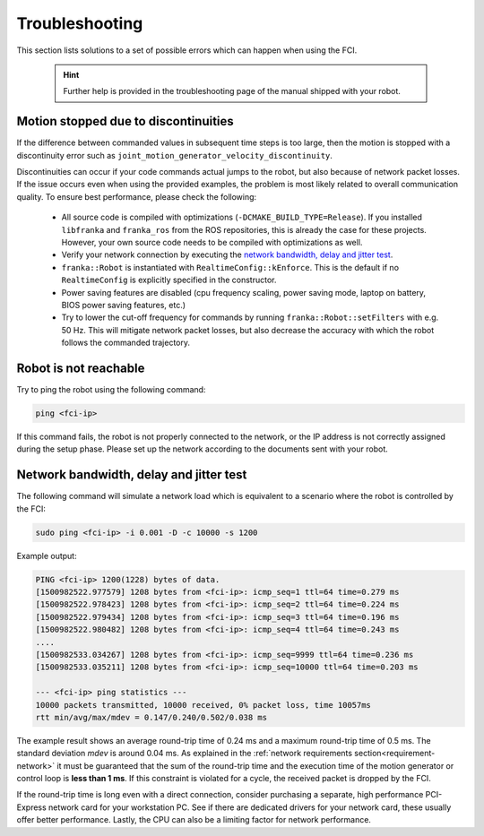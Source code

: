 Troubleshooting
===============
This section lists solutions to a set of possible errors which can happen when using the FCI.

 .. hint::

    Further help is provided in the troubleshooting page of the manual shipped with your robot.


Motion stopped due to discontinuities
-------------------------------------

If the difference between commanded values in subsequent time steps is too large, then the motion
is stopped with a discontinuity error such as ``joint_motion_generator_velocity_discontinuity``.

Discontinuities can occur if your code commands actual jumps to the robot, but also because of
network packet losses. If the issue occurs even when using the provided examples, the problem is
most likely related to overall communication quality. To ensure best performance, please check the
following:

 * All source code is compiled with optimizations (``-DCMAKE_BUILD_TYPE=Release``). If you installed
   ``libfranka`` and ``franka_ros`` from the ROS repositories, this is already the case for these
   projects. However, your own source code needs to be compiled with optimizations as well.
 * Verify your network connection by executing the `network bandwidth, delay and jitter test`_.
 * ``franka::Robot`` is instantiated with ``RealtimeConfig::kEnforce``. This is the default if no
   ``RealtimeConfig`` is explicitly specified in the constructor.
 * Power saving features are disabled (cpu frequency scaling, power saving mode,
   laptop on battery, BIOS power saving features, etc.)
 * Try to lower the cut-off frequency for commands by running ``franka::Robot::setFilters`` with
   e.g. 50 Hz. This will mitigate network packet losses, but also decrease the accuracy with which
   the robot follows the commanded trajectory.

.. _troubleshooting_robot_not_reachable:

Robot is not reachable
----------------------

Try to ping the robot using the following command:

.. code-block:: shell

    ping <fci-ip>

If this command fails, the robot is not properly connected to the network, or the IP address
is not correctly assigned during the setup phase. Please set up the network according to the
documents sent with your robot.

.. _network-bandwidth-delay-test:

Network bandwidth, delay and jitter test
----------------------------------------

The following command will simulate a network load which is equivalent to a scenario where the
robot is controlled by the FCI:

.. code-block:: shell

    sudo ping <fci-ip> -i 0.001 -D -c 10000 -s 1200

Example output:

.. code-block:: shell

    PING <fci-ip> 1200(1228) bytes of data.
    [1500982522.977579] 1208 bytes from <fci-ip>: icmp_seq=1 ttl=64 time=0.279 ms
    [1500982522.978423] 1208 bytes from <fci-ip>: icmp_seq=2 ttl=64 time=0.224 ms
    [1500982522.979434] 1208 bytes from <fci-ip>: icmp_seq=3 ttl=64 time=0.196 ms
    [1500982522.980482] 1208 bytes from <fci-ip>: icmp_seq=4 ttl=64 time=0.243 ms
    ....
    [1500982533.034267] 1208 bytes from <fci-ip>: icmp_seq=9999 ttl=64 time=0.236 ms
    [1500982533.035211] 1208 bytes from <fci-ip>: icmp_seq=10000 ttl=64 time=0.203 ms

    --- <fci-ip> ping statistics ---
    10000 packets transmitted, 10000 received, 0% packet loss, time 10057ms
    rtt min/avg/max/mdev = 0.147/0.240/0.502/0.038 ms


The example result shows an average round-trip time of 0.24 ms and a maximum round-trip time of 0.5
ms. The standard deviation `mdev` is around 0.04 ms. As explained in the
:ref:`network requirements section<requirement-network>` it must be guaranteed that the sum of the
round-trip time and the execution time of the motion generator or control loop is
**less than 1 ms**. If this constraint is violated for a cycle, the received packet is dropped by
the FCI.

If the round-trip time is long even with a direct connection, consider
purchasing a separate, high performance PCI-Express network card for your
workstation PC. See if there are dedicated drivers for your network card,
these usually offer better performance. Lastly, the CPU can also be a limiting
factor for network performance.
